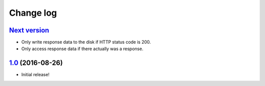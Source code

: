 ==========
Change log
==========

`Next version`_
~~~~~~~~~~~~~~~

- Only write response data to the disk if HTTP status code is 200.
- Only access response data if there actually was a response.


`1.0`_ (2016-08-26)
~~~~~~~~~~~~~~~~~~~

- Initial release!

.. _1.0: https://github.com/matthiask/django-http-fallback-storage/commit/eaf1510905
.. _Next version: https://github.com/matthiask/django-http-fallback-storage/compare/1.0...master
